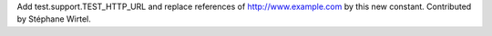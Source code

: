 Add test.support.TEST_HTTP_URL and replace references of
http://www.example.com by this new constant. Contributed by Stéphane Wirtel.
